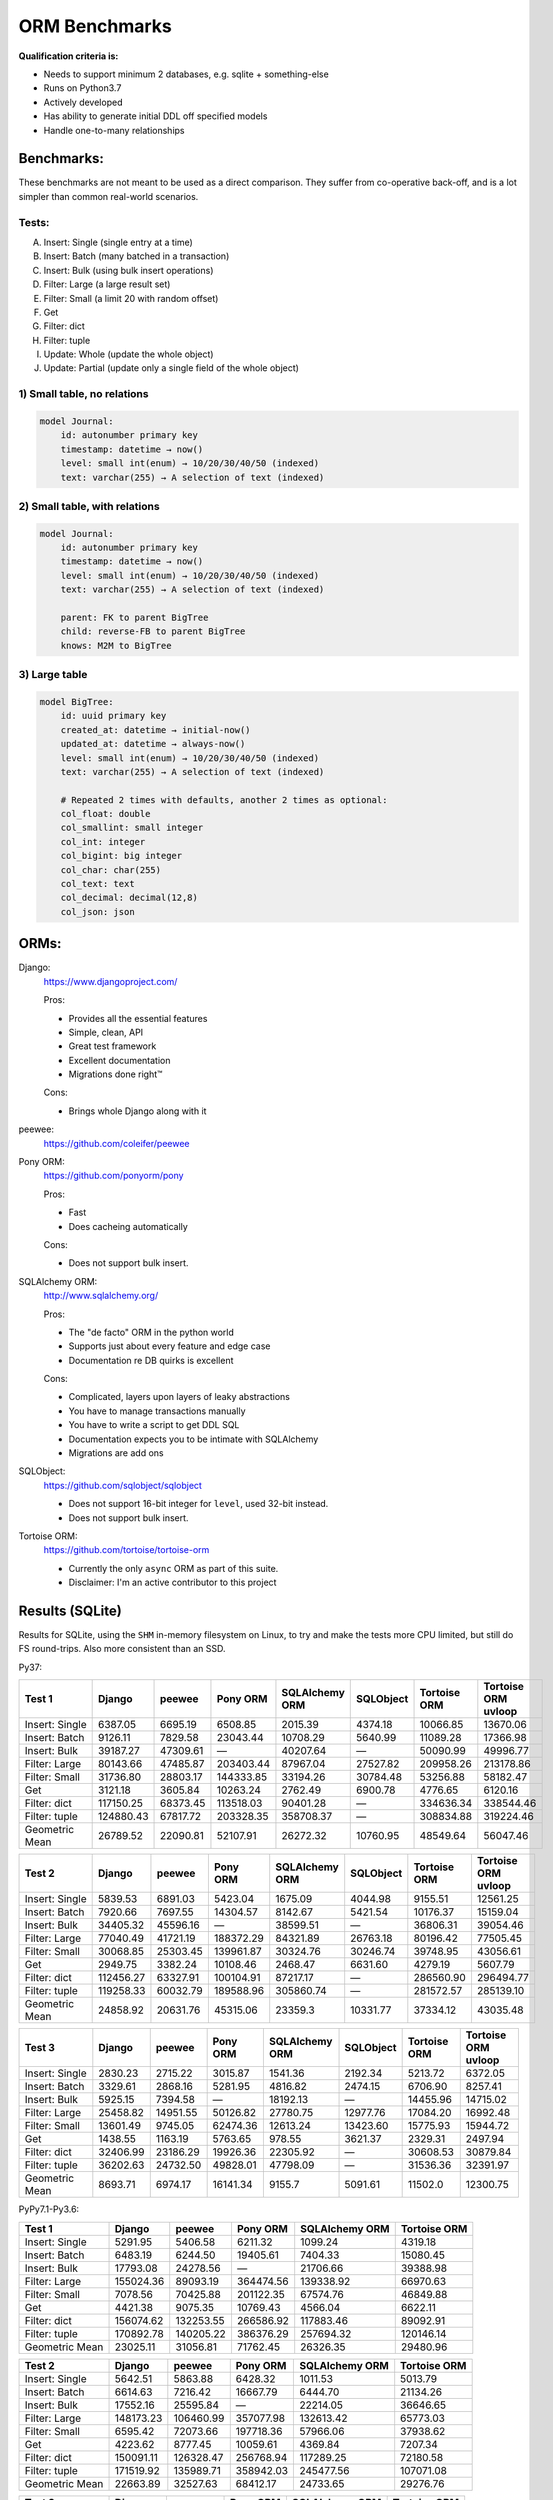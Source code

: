==============
ORM Benchmarks
==============

**Qualification criteria is:**

* Needs to support minimum 2 databases, e.g. sqlite + something-else
* Runs on Python3.7
* Actively developed
* Has ability to generate initial DDL off specified models
* Handle one-to-many relationships


Benchmarks:
===========

These benchmarks are not meant to be used as a direct comparison.
They suffer from co-operative back-off, and is a lot simpler than common real-world scenarios.

Tests:
------

A. Insert: Single (single entry at a time)
B. Insert: Batch (many batched in a transaction)
C. Insert: Bulk (using bulk insert operations)
D. Filter: Large (a large result set)
E. Filter: Small (a limit 20 with random offset)
F. Get
G. Filter: dict
H. Filter: tuple
I. Update: Whole (update the whole object)
J. Update: Partial (update only a single field of the whole object)


1) Small table, no relations
----------------------------

.. code::

    model Journal:
        id: autonumber primary key
        timestamp: datetime → now()
        level: small int(enum) → 10/20/30/40/50 (indexed)
        text: varchar(255) → A selection of text (indexed)


2) Small table, with relations
------------------------------

.. code::

    model Journal:
        id: autonumber primary key
        timestamp: datetime → now()
        level: small int(enum) → 10/20/30/40/50 (indexed)
        text: varchar(255) → A selection of text (indexed)

        parent: FK to parent BigTree
        child: reverse-FB to parent BigTree
        knows: M2M to BigTree


3) Large table
--------------

.. code::

    model BigTree:
        id: uuid primary key
        created_at: datetime → initial-now()
        updated_at: datetime → always-now()
        level: small int(enum) → 10/20/30/40/50 (indexed)
        text: varchar(255) → A selection of text (indexed)

        # Repeated 2 times with defaults, another 2 times as optional:
        col_float: double
        col_smallint: small integer
        col_int: integer
        col_bigint: big integer
        col_char: char(255)
        col_text: text
        col_decimal: decimal(12,8)
        col_json: json


ORMs:
=====

Django:
        https://www.djangoproject.com/

        Pros:

        * Provides all the essential features
        * Simple, clean, API
        * Great test framework
        * Excellent documentation
        * Migrations done right™

        Cons:

        * Brings whole Django along with it

peewee:
        https://github.com/coleifer/peewee


Pony ORM:
        https://github.com/ponyorm/pony

        Pros:

        * Fast
        * Does cacheing automatically

        Cons:

        * Does not support bulk insert.

SQLAlchemy ORM:
        http://www.sqlalchemy.org/

        Pros:

        * The "de facto" ORM in the python world
        * Supports just about every feature and edge case
        * Documentation re DB quirks is excellent

        Cons:

        * Complicated, layers upon layers of leaky abstractions
        * You have to manage transactions manually
        * You have to write a script to get DDL SQL
        * Documentation expects you to be intimate with SQLAlchemy
        * Migrations are add ons

SQLObject:
        https://github.com/sqlobject/sqlobject

        * Does not support 16-bit integer for ``level``, used 32-bit instead.
        * Does not support bulk insert.

Tortoise ORM:
        https://github.com/tortoise/tortoise-orm

        * Currently the only ``async`` ORM as part of this suite.
        * Disclaimer: I'm an active contributor to this project


Results (SQLite)
================

Results for SQLite, using the ``SHM`` in-memory filesystem on Linux, to try and make the tests more CPU limited, but still do FS round-trips. Also more consistent than an SSD.

Py37:

=============== ========== ========== ========== ============== ========== ============ ===================
Test 1          Django     peewee     Pony ORM   SQLAlchemy ORM SQLObject  Tortoise ORM Tortoise ORM uvloop
=============== ========== ========== ========== ============== ========== ============ ===================
Insert: Single     6387.05    6695.19    6508.85        2015.39    4374.18     10066.85            13670.06
Insert: Batch      9126.11    7829.58   23043.44       10708.29    5640.99     11089.28            17366.98
Insert: Bulk      39187.27   47309.61          —       40207.64          —     50090.99            49996.77
Filter: Large     80143.66   47485.87  203403.44       87967.04   27527.82    209958.26           213178.86
Filter: Small     31736.80   28803.17  144333.85       33194.26   30784.48     53256.88            58182.47
Get                3121.18    3605.84   10263.24        2762.49    6900.78      4776.65             6120.16
Filter: dict     117150.25   68373.45  113518.03       90401.28          —    334636.34           338544.46
Filter: tuple    124880.43   67817.72  203328.35      358708.37          —    308834.88           319224.46
Geometric Mean    26789.52   22090.81   52107.91       26272.32   10760.95     48549.64            56047.46
=============== ========== ========== ========== ============== ========== ============ ===================

=============== ========== ========== ========== ============== ========== ============ ===================
Test 2          Django     peewee     Pony ORM   SQLAlchemy ORM SQLObject  Tortoise ORM Tortoise ORM uvloop
=============== ========== ========== ========== ============== ========== ============ ===================
Insert: Single     5839.53    6891.03    5423.04        1675.09    4044.98      9155.51            12561.25
Insert: Batch      7920.66    7697.55   14304.57        8142.67    5421.54     10176.37            15159.04
Insert: Bulk      34405.32   45596.16          —       38599.51          —     36806.31            39054.46
Filter: Large     77040.49   41721.19  188372.29       84321.89   26763.18     80196.42            77505.45
Filter: Small     30068.85   25303.45  139961.87       30324.76   30246.74     39748.95            43056.61
Get                2949.75    3382.24   10108.46        2468.47    6631.60      4279.19             5607.79
Filter: dict     112456.27   63327.91  100104.91       87217.17          —    286560.90           296494.77
Filter: tuple    119258.33   60032.79  189588.96      305860.74          —    281572.57           285139.10
Geometric Mean    24858.92   20631.76   45315.06        23359.3   10331.77     37334.12            43035.48
=============== ========== ========== ========== ============== ========== ============ ===================

=============== ========== ========== ========== ============== ========== ============ ===================
Test 3          Django     peewee     Pony ORM   SQLAlchemy ORM SQLObject  Tortoise ORM Tortoise ORM uvloop
=============== ========== ========== ========== ============== ========== ============ ===================
Insert: Single     2830.23    2715.22    3015.87        1541.36    2192.34      5213.72             6372.05
Insert: Batch      3329.61    2868.16    5281.95        4816.82    2474.15      6706.90             8257.41
Insert: Bulk       5925.15    7394.58          —       18192.13          —     14455.96            14715.02
Filter: Large     25458.82   14951.55   50126.82       27780.75   12977.76     17084.20            16992.48
Filter: Small     13601.49    9745.05   62474.36       12613.24   13423.60     15775.93            15944.72
Get                1438.55    1163.19    5763.65         978.55    3621.37      2329.31             2497.94
Filter: dict      32406.99   23186.29   19926.36       22305.92          —     30608.53            30879.84
Filter: tuple     36202.63   24732.50   49828.01       47798.09          —     31536.36            32391.97
Geometric Mean     8693.71    6974.17   16141.34         9155.7    5091.61      11502.0            12300.75
=============== ========== ========== ========== ============== ========== ============ ===================

PyPy7.1-Py3.6:

=============== ========== ========== ========== ============== ============
Test 1          Django     peewee     Pony ORM   SQLAlchemy ORM Tortoise ORM
=============== ========== ========== ========== ============== ============
Insert: Single     5291.95    5406.58    6211.32        1099.24      4319.18
Insert: Batch      6483.19    6244.50   19405.61        7404.33     15080.45
Insert: Bulk      17793.08   24278.56          —       21706.66     39388.98
Filter: Large    155024.36   89093.19  364474.56      139338.92     66970.63
Filter: Small      7078.56   70425.88  201122.35       67574.76     46849.88
Get                4421.38    9075.35   10769.43        4566.04      6622.11
Filter: dict     156074.62  132253.55  266586.92      117883.46     89092.91
Filter: tuple    170892.78  140205.22  386376.29      257694.32    120146.14
Geometric Mean    23025.11   31056.81   71762.45       26326.35     29480.96
=============== ========== ========== ========== ============== ============

=============== ========== ========== ========== ============== ============
Test 2          Django     peewee     Pony ORM   SQLAlchemy ORM Tortoise ORM
=============== ========== ========== ========== ============== ============
Insert: Single     5642.51    5863.88    6428.32        1011.53      5013.79
Insert: Batch      6614.63    7216.42   16667.79        6444.70     21134.26
Insert: Bulk      17552.16   25595.84          —       22214.05     36646.65
Filter: Large    148173.23  106460.99  357077.98      132613.42     65773.03
Filter: Small      6595.42   72073.66  197718.36       57966.06     37938.62
Get                4223.62    8777.45   10059.61        4369.84      7207.34
Filter: dict     150091.11  126328.47  256768.94      117289.25     72180.58
Filter: tuple    171519.92  135989.71  358942.03      245477.56    107071.08
Geometric Mean    22663.89   32527.63   68412.17       24733.65     29276.76
=============== ========== ========== ========== ============== ============

=============== ========== ========== ========== ============== ============
Test 3          Django     peewee     Pony ORM   SQLAlchemy ORM Tortoise ORM
=============== ========== ========== ========== ============== ============
Insert: Single     2876.04    3233.91    4484.25         861.08      3504.36
Insert: Batch      3383.44    3911.75    8530.83        5482.95     12016.78
Insert: Bulk       5612.00    9189.77          —       16516.97     15898.90
Filter: Large     28642.78   32804.06  144864.05       38558.68      2844.57
Filter: Small      2477.72   26550.13  123077.90       26238.31      2527.95
Get                2484.65    4663.73    7748.91        2584.49      1436.63
Filter: dict      30583.43   42262.39   93946.77       30081.95      2903.30
Filter: tuple     34113.06   48539.72  138695.99       57279.73      9496.52
Geometric Mean     7503.28   13282.29   35341.65       11700.81      4571.34
=============== ========== ========== ========== ============== ============


Quick analysis
--------------
* Pony ORM is heavily optimised for performance, it wins nearly every metric, and often by a large margin.
* Django & SQLAlchemy is surprisingly similar in performance.
* Tortoise ORM is now competitive, especially when using ``uvloop``
* Generally ``uvloop`` provides a modest perf increase.
* ``Get`` is surprisingly slow

PyPy comparison
---------------
* ``peewee`` and ``Pony ORM`` gets a noticeable performance improvement
* ``SQLAlchemy ORM`` is marginally faster
* ``Django`` and ``Tortoise ORM`` is typically slower
* ``SQLObject`` fails


Performance of Tortoise
=======================

Versions
--------

Note that these benchmarks have since changed, so state is not exactly the same as above.
This should only be used as a "guideline" of the improvement in performance since we started with the performance optimization process.

==================== ============== ================ ================ ================ ================ ================ ================
Tortoise ORM:        v0.10.6        v0.10.7          v0.10.8          v0.10.9          v0.10.11         v0.11.3          v0.12.1
-------------------- -------------- ---------------- ---------------- ---------------- ---------------- ---------------- ----------------
Seedup (Insert & Big & Small)         19.4, 1.5, 6.1  25.9, 2.0, 6.6    81.8, 2.2, 8.7  95.3, 2.4, 13.1 118.2, 2.7, 14.6 136.9, 2.4, 13.5
=================================== ================ ================ ================ ================ ================ ================
Insert                        89.89          2180.38          2933.19          7635.42          8297.53          9870.59         14544.81
Insert: atomic               149.59          2481.16          3275.53         11966.53         14791.36         18452.56         18245.26
Insert: bulk                      —                —                —                —                —                —         71124.01
Filter: match              55866.14        101035.06        139482.12        158997.41        165398.56        186298.75        160746.73
Filter: contains           76803.14        100536.06        128669.50        142954.66        167127.12        177623.78        159116.08
Filter: limit 20            4583.53         27830.14         29995.23         39170.17         58740.05         65742.82         60285.42
Get                          233.69          1868.15          2136.20          2818.41          4411.01          4899.04          5208.50
==================== ============== ================ ================ ================ ================ ================ ================

Perf issues identified from profiling
-------------------------------------
* No bulk insert operations
* ``base.executor._field_to_db()`` could be replaced with a pre-computed dict lookup
* ``Model.__init__`` is 72% of large queries, and 28% of small queries
* ``Queryset.resolve_filters`` is doing lots of unnecessary stuff, especially for .get() method
* Get operation is slow (likely slow SQL generation, could be resolved with parametrized query cacheing)


On ``tortoise.models.__init__``
^^^^^^^^^^^^^^^^^^^^^^^^^^^^^^^
``Model.__init__`` is 72% of large queries, and 28% of small queries

The majority of time is spent doing:

* dynamic kwarg handling control flow
* Defaults
* Type conversion/cleanup: ``field_object.to_python_value(value)``.

An experiment indicate a ~10% speedup by pre-generating a closure lookup for type handlers.

Another experiment indicate a ~20% speedup on by skipping ``field_object.to_python_value(value)``

Another experiment with optimal hand-written code gave a ~90% speedup, but there are several issues wit code-generation:

* Error handling should only be done on parameters that are given
* Can generate a function to call to pass parameters in to
* Can't reliably introspect wether to use to_python_value or not

Taking that into account brings effective speedup down to a less impressive ~50%

On Bulk inserts
^^^^^^^^^^^^^^^
Bulk inserts is noticeably faster if inside a transaction.
We can't safely force a transaction around the entire bulk operation, so leave it as is until we have a safe chunking operation.


On Queryset performance
^^^^^^^^^^^^^^^^^^^^^^^
Since pypika is immutable, and our Queryset object is as well, we need tests to guarantee our immutability.
Then we can aggresively cache querysets.

Also, we can make more queries use parameterised queries, cache SQL generation, and cache prepared queries.

Perf fixes applied
------------------

1) ``aiosqlite`` **polling misalignment** *(sqlite specific)*

   (20-40% speedup for retrieval, **10× — 15×** speedup for insertion): https://github.com/jreese/aiosqlite/pull/12
2) ``pypika`` **improved copy implementation** *(generic)*

   (53% speedup for insertion): https://github.com/kayak/pypika/issues/160
3) ``tortoise.models.__init__`` **restructure** *(generic)*

   (25-30% speedup for retrieval) https://github.com/tortoise/tortoise-orm/pull/51

4) ``tortoise.models.__init__`` **restructure** *(generic)*

   (9-11% speedup for retrieval) https://github.com/tortoise/tortoise-orm/pull/52

5) ``aiosqlite`` **macros** *(sqlite specific)*

   (1-5% speedup for retrieval, 10-40% speedup for insertion) https://github.com/jreese/aiosqlite/pull/13

6) **Simple prepared insert statements** *(generic)*

   (35-250% speedup for insertion) https://github.com/jreese/aiosqlite/pull/13 https://github.com/tortoise/tortoise-orm/pull/54

7) **pre-generate initial pypika query object per model** *(generic)*

   (25-50% speedup for small fetch operations) https://github.com/tortoise/tortoise-orm/pull/54

8) **pre-generate filter map, and standard select for all values per model** *(generic)*

   (15-30% speedup for small fetch operations) https://github.com/tortoise/tortoise-orm/pull/64

9) **More optimal queryset cloning** *(generic)*

   (6-15% speedup for small fetch operations) https://github.com/tortoise/tortoise-orm/pull/64

10) ``pypika`` **improved copy implementation** *(generic)*

    (10-15% speedup for small fetch operations) https://github.com/kayak/pypika/pull/205

11) **Optimised inserts/updates & Bulk create** *(generic)*

    | (5-40% speedup for small insert operations)
    | (350-600% speedup for bulk insert over small insert operations) https://github.com/tortoise/tortoise-orm/pull/142

12) **De-lazied some metadata objects & More efficient queryset manipulation** *(generic)*

    | (15-25% speedup for large fetch operations)
    | (5-30% speedup for small fetches) https://github.com/tortoise/tortoise-orm/pull/158
